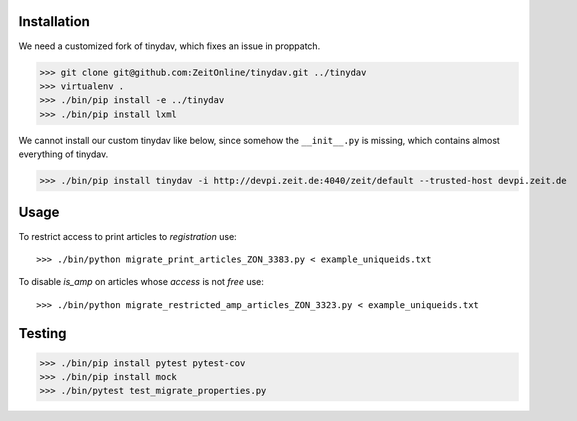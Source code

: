 Installation
============

We need a customized fork of tinydav, which fixes an issue in proppatch.

>>> git clone git@github.com:ZeitOnline/tinydav.git ../tinydav
>>> virtualenv .
>>> ./bin/pip install -e ../tinydav
>>> ./bin/pip install lxml

We cannot install our custom tinydav like below, since somehow the
``__init__.py`` is missing, which contains almost everything of tinydav.

>>> ./bin/pip install tinydav -i http://devpi.zeit.de:4040/zeit/default --trusted-host devpi.zeit.de


Usage
=====

To restrict access to print articles to `registration` use::

>>> ./bin/python migrate_print_articles_ZON_3383.py < example_uniqueids.txt

To disable `is_amp` on articles whose `access` is not `free` use::

>>> ./bin/python migrate_restricted_amp_articles_ZON_3323.py < example_uniqueids.txt


Testing
=======

>>> ./bin/pip install pytest pytest-cov
>>> ./bin/pip install mock
>>> ./bin/pytest test_migrate_properties.py

